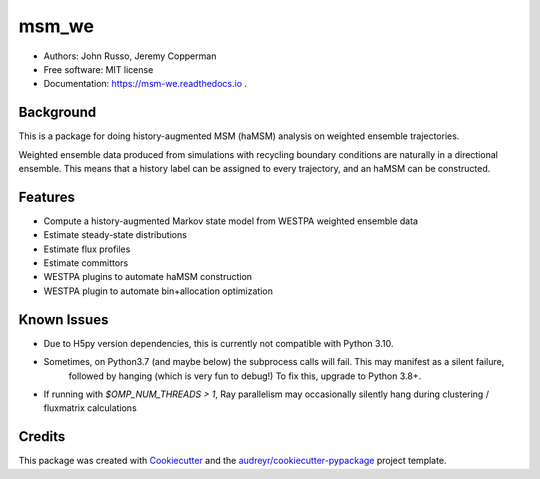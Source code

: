 ======
msm_we
======

.. image:: https://github.com/jdrusso/msm_we/actions/workflows/mamba-test.yml/badge.svg?branch=main&event=push
        :target: https://github.com/jdrusso/msm_we/actions/workflows/mamba-test.yml

.. image:: https://readthedocs.org/projects/msm-we/badge/?version=latest
    :target: https://msm-we.readthedocs.io/en/latest/?badge=latest
    :alt: Documentation Status

.. image:: https://badge.fury.io/py/msm_we.svg
        :target: https://badge.fury.io/py/msm_we
        
.. image:: https://codecov.io/github/jdrusso/msm_we/branch/main/graph/badge.svg?token=BGVJ3BY6S2 
        :target: https://codecov.io/github/jdrusso/msm_we

* Authors: John Russo, Jeremy Copperman
* Free software: MIT license
* Documentation: https://msm-we.readthedocs.io .

Background
----------

This is a package for doing history-augmented MSM (haMSM) analysis on weighted ensemble trajectories.

Weighted ensemble data produced from simulations with recycling boundary conditions are naturally in a directional
ensemble.
This means that a history label can be assigned to every trajectory, and an haMSM can be constructed.

Features
--------

* Compute a history-augmented Markov state model from WESTPA weighted ensemble data
* Estimate steady-state distributions
* Estimate flux profiles
* Estimate committors
* WESTPA plugins to automate haMSM construction
* WESTPA plugin to automate bin+allocation optimization


Known Issues
------------

- Due to H5py version dependencies, this is currently not compatible with Python 3.10.

- Sometimes, on Python3.7 (and maybe below) the subprocess calls will fail. This may manifest as a silent failure,
    followed by hanging (which is very fun to debug!) To fix this, upgrade to Python 3.8+.

- If running with `$OMP_NUM_THREADS > 1`, Ray parallelism may occasionally silently hang during clustering / fluxmatrix calculations


Credits
-------

This package was created with Cookiecutter_ and the `audreyr/cookiecutter-pypackage`_ project template.

.. _Cookiecutter: https://github.com/audreyr/cookiecutter
.. _`audreyr/cookiecutter-pypackage`: https://github.com/audreyr/cookiecutter-pypackage
